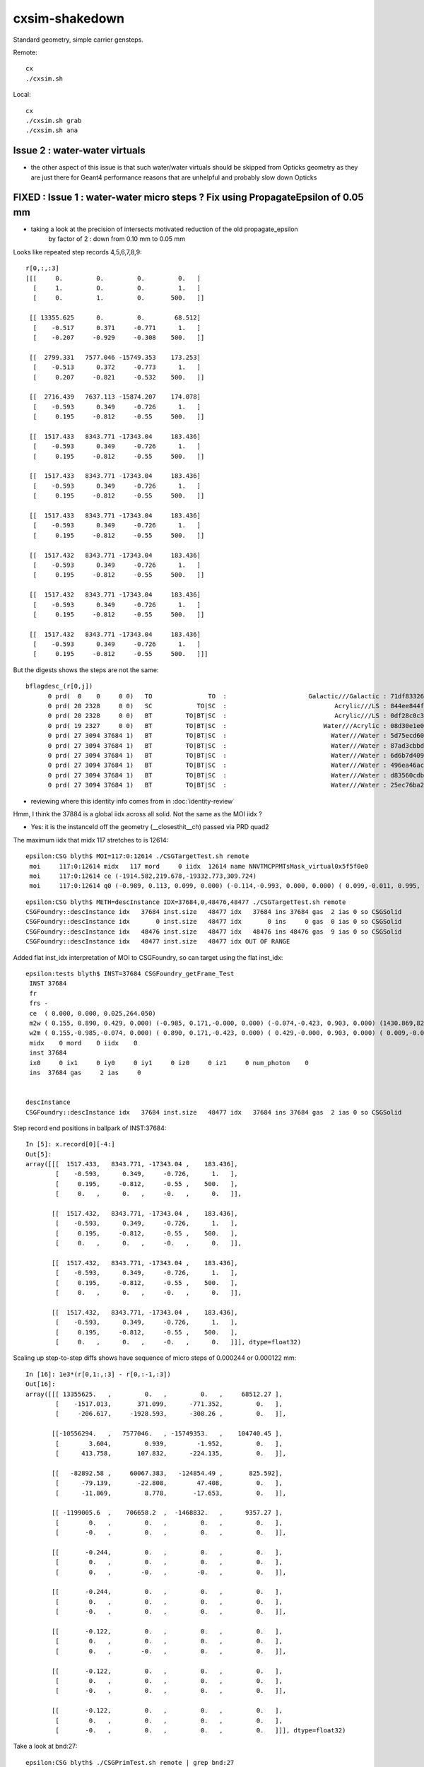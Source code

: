 cxsim-shakedown
==================

Standard geometry, simple carrier gensteps.

Remote::

    cx
    ./cxsim.sh 

Local::

    cx
    ./cxsim.sh grab
    ./cxsim.sh ana









Issue 2 : water-water virtuals 
-----------------------------------

* the other aspect of this issue is that such water/water virtuals should be skipped 
  from Opticks geometry as they are just there for Geant4 performance reasons that are 
  unhelpful and probably slow down Opticks



FIXED : Issue 1 : water-water micro steps ? Fix using PropagateEpsilon of 0.05 mm 
------------------------------------------------------------------------------

* taking a look at the precision of intersects motivated reduction of the old propagate_epsilon 
   by factor of 2 : down from 0.10 mm to 0.05 mm 


Looks like repeated step records 4,5,6,7,8,9::

    r[0,:,:3]
    [[[     0.         0.         0.         0.   ]
      [     1.         0.         0.         1.   ]
      [     0.         1.         0.       500.   ]]

     [[ 13355.625      0.         0.        68.512]
      [    -0.517      0.371     -0.771      1.   ]
      [    -0.207     -0.929     -0.308    500.   ]]

     [[  2799.331   7577.046 -15749.353    173.253]
      [    -0.513      0.372     -0.773      1.   ]
      [     0.207     -0.821     -0.532    500.   ]]

     [[  2716.439   7637.113 -15874.207    174.078]
      [    -0.593      0.349     -0.726      1.   ]
      [     0.195     -0.812     -0.55     500.   ]]

     [[  1517.433   8343.771 -17343.04     183.436]
      [    -0.593      0.349     -0.726      1.   ]
      [     0.195     -0.812     -0.55     500.   ]]

     [[  1517.433   8343.771 -17343.04     183.436]
      [    -0.593      0.349     -0.726      1.   ]
      [     0.195     -0.812     -0.55     500.   ]]

     [[  1517.433   8343.771 -17343.04     183.436]
      [    -0.593      0.349     -0.726      1.   ]
      [     0.195     -0.812     -0.55     500.   ]]

     [[  1517.432   8343.771 -17343.04     183.436]
      [    -0.593      0.349     -0.726      1.   ]
      [     0.195     -0.812     -0.55     500.   ]]

     [[  1517.432   8343.771 -17343.04     183.436]
      [    -0.593      0.349     -0.726      1.   ]
      [     0.195     -0.812     -0.55     500.   ]]

     [[  1517.432   8343.771 -17343.04     183.436]
      [    -0.593      0.349     -0.726      1.   ]
      [     0.195     -0.812     -0.55     500.   ]]]


But the digests shows the steps are not the same::

    bflagdesc_(r[0,j])
          0 prd(  0    0     0 0)   TO               TO  :                      Galactic///Galactic : 71df83326df7316d984daac05b8ffe0d 
          0 prd( 20 2328     0 0)   SC            TO|SC  :                             Acrylic///LS : 844ee844f834dbea725b61b78d93c2c1 
          0 prd( 20 2328     0 0)   BT         TO|BT|SC  :                             Acrylic///LS : 0df28c0c3beb68b8bef3cb67dedcc8d8 
          0 prd( 19 2327     0 0)   BT         TO|BT|SC  :                          Water///Acrylic : 08d30e1e02c9861485618fc27c5010e1 
          0 prd( 27 3094 37684 1)   BT         TO|BT|SC  :                            Water///Water : 5d75ecd60a3c29e7ff8bb193772607f2 
          0 prd( 27 3094 37684 1)   BT         TO|BT|SC  :                            Water///Water : 87ad3cbbda5762b12d3acd3127a24c9c 
          0 prd( 27 3094 37684 1)   BT         TO|BT|SC  :                            Water///Water : 6d6b7d4098dbc89c951c9a5869f04fe5 
          0 prd( 27 3094 37684 1)   BT         TO|BT|SC  :                            Water///Water : 496ea46ace60ccfda0ffe3e249a87bbd 
          0 prd( 27 3094 37684 1)   BT         TO|BT|SC  :                            Water///Water : d83560cdb28f61855a156e053a37ea7e 
          0 prd( 27 3094 37684 1)   BT         TO|BT|SC  :                            Water///Water : 25ec76ba20801b63a07da733e26d1b7f 


* reviewing where this identity info comes from in :doc:`identity-review`


Hmm, I think the 37884 is a global iidx across all solid. Not the same as the MOI iidx ?  

* Yes: it is the instanceId off the geometry (__closesthit__ch) passed via PRD quad2


The maximum iidx that midx 117 stretches to is 12614::

    epsilon:CSG blyth$ MOI=117:0:12614 ./CSGTargetTest.sh remote 
     moi     117:0:12614 midx   117 mord     0 iidx  12614 name NNVTMCPPMTsMask_virtual0x5f5f0e0
     moi     117:0:12614 ce (-1914.582,219.678,-19332.773,309.724) 
     moi     117:0:12614 q0 (-0.989, 0.113, 0.099, 0.000) (-0.114,-0.993, 0.000, 0.000) ( 0.099,-0.011, 0.995, 0.000) (-1915.115,219.739,-19338.160, 1.000) 


::

    epsilon:CSG blyth$ METH=descInstance IDX=37684,0,48476,48477 ./CSGTargetTest.sh remote
    CSGFoundry::descInstance idx   37684 inst.size   48477 idx   37684 ins 37684 gas  2 ias 0 so CSGSolid               r2 primNum/Offset     7 3094 ce ( 0.000, 0.000, 0.025,264.050) 
    CSGFoundry::descInstance idx       0 inst.size   48477 idx       0 ins     0 gas  0 ias 0 so CSGSolid               r0 primNum/Offset  3089    0 ce ( 0.000, 0.000, 0.000,60000.000) 
    CSGFoundry::descInstance idx   48476 inst.size   48477 idx   48476 ins 48476 gas  9 ias 0 so CSGSolid               r9 primNum/Offset   130 3118 ce ( 0.000, 0.000, 0.000,3430.600) 
    CSGFoundry::descInstance idx   48477 inst.size   48477 idx OUT OF RANGE 



Added flat inst_idx interpretation of MOI to CSGFoundry, so can target using the flat inst_idx::

    epsilon:tests blyth$ INST=37684 CSGFoundry_getFrame_Test
     INST 37684
     fr 
     frs -
     ce  ( 0.000, 0.000, 0.025,264.050) 
     m2w ( 0.155, 0.890, 0.429, 0.000) (-0.985, 0.171,-0.000, 0.000) (-0.074,-0.423, 0.903, 0.000) (1430.869,8223.110,-17550.311, 1.000) 
     w2m ( 0.155,-0.985,-0.074, 0.000) ( 0.890, 0.171,-0.423, 0.000) ( 0.429,-0.000, 0.903, 0.000) ( 0.009,-0.005,19434.000, 1.000) 
     midx    0 mord    0 iidx    0
     inst 37684
     ix0     0 ix1     0 iy0     0 iy1     0 iz0     0 iz1     0 num_photon    0
     ins  37684 gas     2 ias     0


    descInstance
    CSGFoundry::descInstance idx   37684 inst.size   48477 idx   37684 ins 37684 gas  2 ias 0 so CSGSolid               r2 primNum/Offset     7 3094 ce ( 0.000, 0.000, 0.025,264.050) 



Step record end positions in ballpark of INST:37684::

    In [5]: x.record[0][-4:]                                                                                                                                                                                  
    Out[5]: 
    array([[[  1517.433,   8343.771, -17343.04 ,    183.436],
            [    -0.593,      0.349,     -0.726,      1.   ],
            [     0.195,     -0.812,     -0.55 ,    500.   ],
            [     0.   ,      0.   ,     -0.   ,      0.   ]],

           [[  1517.432,   8343.771, -17343.04 ,    183.436],
            [    -0.593,      0.349,     -0.726,      1.   ],
            [     0.195,     -0.812,     -0.55 ,    500.   ],
            [     0.   ,      0.   ,     -0.   ,      0.   ]],

           [[  1517.432,   8343.771, -17343.04 ,    183.436],
            [    -0.593,      0.349,     -0.726,      1.   ],
            [     0.195,     -0.812,     -0.55 ,    500.   ],
            [     0.   ,      0.   ,     -0.   ,      0.   ]],

           [[  1517.432,   8343.771, -17343.04 ,    183.436],
            [    -0.593,      0.349,     -0.726,      1.   ],
            [     0.195,     -0.812,     -0.55 ,    500.   ],
            [     0.   ,      0.   ,     -0.   ,      0.   ]]], dtype=float32)









Scaling up step-to-step diffs shows have sequence of micro steps of 0.000244 or 0.000122 mm::

    In [16]: 1e3*(r[0,1:,:3] - r[0,:-1,:3])                                                                                                                                                                   
    Out[16]: 
    array([[[ 13355625.   ,         0.   ,         0.   ,     68512.27 ],
            [    -1517.013,       371.099,      -771.352,         0.   ],
            [     -206.617,     -1928.593,      -308.26 ,         0.   ]],

           [[-10556294.   ,   7577046.   , -15749353.   ,    104740.45 ],
            [        3.604,         0.939,        -1.952,         0.   ],
            [      413.758,       107.832,      -224.135,         0.   ]],

           [[   -82892.58 ,     60067.383,   -124854.49 ,       825.592],
            [      -79.139,       -22.808,        47.408,         0.   ],
            [      -11.869,         8.778,       -17.653,         0.   ]],

           [[ -1199005.6  ,    706658.2  ,  -1468832.   ,      9357.27 ],
            [        0.   ,         0.   ,         0.   ,         0.   ],
            [       -0.   ,         0.   ,         0.   ,         0.   ]],

           [[       -0.244,         0.   ,         0.   ,         0.   ],
            [        0.   ,         0.   ,         0.   ,         0.   ],
            [        0.   ,        -0.   ,        -0.   ,         0.   ]],

           [[       -0.244,         0.   ,         0.   ,         0.   ],
            [        0.   ,         0.   ,         0.   ,         0.   ],
            [       -0.   ,         0.   ,         0.   ,         0.   ]],

           [[       -0.122,         0.   ,         0.   ,         0.   ],
            [        0.   ,         0.   ,         0.   ,         0.   ],
            [        0.   ,        -0.   ,         0.   ,         0.   ]],

           [[       -0.122,         0.   ,         0.   ,         0.   ],
            [        0.   ,         0.   ,         0.   ,         0.   ],
            [       -0.   ,         0.   ,         0.   ,         0.   ]],

           [[       -0.122,         0.   ,         0.   ,         0.   ],
            [        0.   ,         0.   ,         0.   ,         0.   ],
            [       -0.   ,         0.   ,         0.   ,         0.   ]]], dtype=float32)




Take a look at bnd:27::

    epsilon:CSG blyth$ ./CSGPrimTest.sh remote | grep bnd:27
      pri:3085  lpr:3085   gas:0 msh:126  bnd:27   nno:1 nod:23199 ce (      0.00,      0.00,  19787.00,   1963.00) meshName sWaterTube0x71a5330 bndName   Water///Water
      pri:3089     lpr:0   gas:1 msh:122  bnd:27   nno:3 nod:23207 ce (      0.00,      0.00,    -17.94,     57.94) meshName PMT_3inch_pmt_solid0x66e51d0 bndName   Water///Water
      pri:3094     lpr:0   gas:2 msh:117  bnd:27   nno:7 nod:23214 ce (      0.00,      0.00,      5.41,    264.05) meshName NNVTMCPPMTsMask_virtual0x5f5f0e0 bndName   Water///Water
      pri:3101     lpr:0   gas:3 msh:110  bnd:27   nno:7 nod:23247 ce (      0.00,      0.00,      8.41,    264.05) meshName HamamatsuR12860sMask_virtual0x5f50520 bndName   Water///Water
    epsilon:CSG blyth$ 



review propagate_epsilonn from old workflow : how big should it be to avoid boundary launch self intersection ?
~~~~~~~~~~~~~~~~~~~~~~~~~~~~~~~~~~~~~~~~~~~~~~~~~~~~~~~~~~~~~~~~~~~~~~~~~~~~~~~~~~~~~~~~~~~~~~~~~~~~~~~~~~~~~~~~~

::

    epsilon:cu blyth$ grep propagate_epsilon *.*
    csg_intersect_boolean.h:    float tA_min = propagate_epsilon ;  
    csg_intersect_boolean.h:            x_tmin[side] = isect[side].w + propagate_epsilon ; 
    csg_intersect_boolean.h:                    float tminAdvanced = fabsf(csg.data[loopside].w) + propagate_epsilon ;
    csg_intersect_boolean.h:                 tX_min[side] = _side.w + propagate_epsilon ;  // classification as well as intersect needs the advance
    csg_intersect_boolean.h:                     tX_min[side] = isect[side+LEFT].w + propagate_epsilon ; 
    csg_intersect_boolean.h:        tX_min[side] = _side.w + propagate_epsilon ;
    generate.cu:rtDeclareVariable(float,         propagate_epsilon, , );
    generate.cu:    rtTrace(top_object, optix::make_Ray(p.position, p.direction, propagate_ray_type, propagate_epsilon, RT_DEFAULT_MAX), prd );
    generate.cu:        rtTrace(top_object, optix::make_Ray(p.position, p.direction, propagate_ray_type, propagate_epsilon, RT_DEFAULT_MAX), prd );
    intersect_analytic.cu:rtDeclareVariable(float, propagate_epsilon, , );
    epsilon:cu blyth$ 

    epsilon:optixrap blyth$ grep propagate_epsilon *.*
    OPropagator.cc:    m_context[ "propagate_epsilon"]->setFloat( m_ok->getEpsilon() );       // TODO: check impact of changing propagate_epsilon
    epsilon:optixrap blyth$ 

    4571 float Opticks::getEpsilon() const {            return m_cfg->getEpsilon()  ; }

    2167 template <class Listener>
    2168 float OpticksCfg<Listener>::getEpsilon() const
    2169 {
    2170     return m_epsilon ;
    2171 }

    124     m_epsilon(0.1f),       

    0986    char epsilon[128];
     987    snprintf(epsilon,128, "OptiX propagate epsilon. Default %10.4f", m_epsilon);
     988    m_desc.add_options()
     989        ("epsilon",  boost::program_options::value<float>(&m_epsilon), epsilon );
     990 


CSGOptiX/CSGOptiX7.cu::

    203     sphoton p = {} ;
    204 
    205     sim->generate_photon(p, rng, gs, idx, genstep_id );
    206 
    207     qstate state = {} ;
    208     srec rec = {} ;
    209     sseq seq = {} ;  // seqhis..
    210 
    211     int command = START ;
    212     int bounce = 0 ;
    213     while( bounce < evt->max_bounce )
    214     {
    215         if(evt->record) evt->record[evt->max_record*idx+bounce] = p ;
    216         if(evt->rec) evt->add_rec( rec, idx, bounce, p );
    217         if(evt->seq) seq.add_step( bounce, p.flag(), p.boundary() );
    218 
    219         trace(
    220             params.handle,
    221             p.pos,
    222             p.mom,
    223             params.tmin,
    224             params.tmax,
    225             prd
    226         );        // populate prd with intersect info 
    227 
    228         //printf("//OptiX7Test.cu:simulate idx %d bounce %d boundary %d \n", idx, bounce, prd->boundary() ); 
    229         if( prd->boundary() == 0xffffu ) break ;   // propagate can do nothing meaningful without a boundary 
    230 
    231         command = sim->propagate(bounce, p, state, prd, rng, idx );
    232         bounce++;
    233         if(command == BREAK) break ;
    234     }


::

    320 void CSGOptiX::initSimulate() 
    321 {
    322     if(SEventConfig::IsRGModeRender() == false)
    323     {
    324         if(sim == nullptr) LOG(fatal) << "simtrace/simulate modes require instanciation of QSim before CSGOptiX " ;
    325         assert(sim); 
    326     }
    327 
    328     params->sim = sim ? sim->getDevicePtr() : nullptr ;  // qsim<float>*
    329     params->evt = event ? event->getDevicePtr() : nullptr ;  // qevent*
    330     params->tmin = SEventConfig::PropagateEpsilon() ;  // eg 0.1 0.05 to avoid self-intersection off boundaries
    331     params->tmax = 1000000.f ;        
    332 }   





HMM : would be good to see a simtrace in this region 
-------------------------------------------------------------

* see :doc:`simtrace-shakedown`


::

   cx 
   ./cxs_debug.sh 


    epsilon:CSGOptiX blyth$ cat cxs_debug.sh 
    #!/bin/bash -l 

    moi=37684
    ce_offset=0,-64.59664,0    # -Y shift aligning slice plane with a cxsim photon 0 hit with microsteps 
    ce_scale=1   
    cegs=16:0:9:500   
    gridscale=0.10

    export ZOOM=2
    export LOOK=209.774,-64.59664,129.752

    source ./cxs.sh $*



The microsteps are very close to::

      0 : 3094 :  46346 :                  red :         NNVTMCPPMTsMask_virtual0x5f5f0e0 : NNVTMCPPMTsMask_virtual0x5f5f0e0  

 
That solid looks like a doubled slightly offset surface ?




